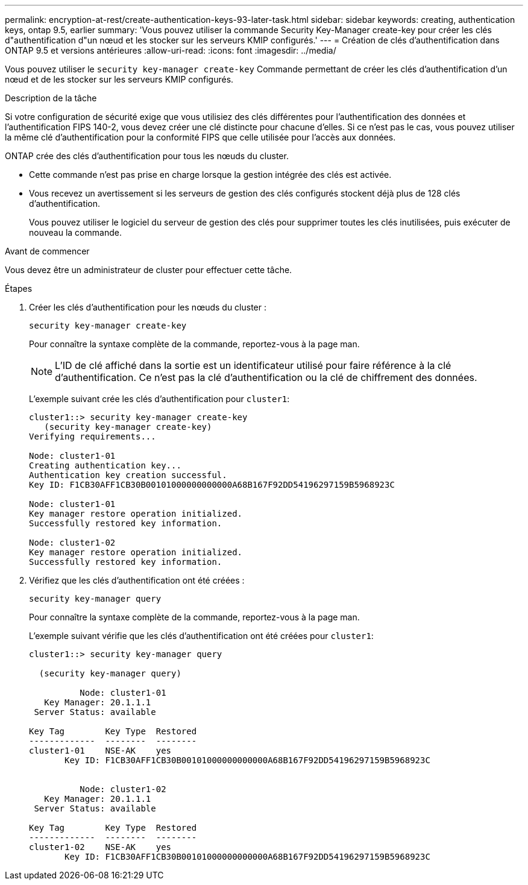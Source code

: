 ---
permalink: encryption-at-rest/create-authentication-keys-93-later-task.html 
sidebar: sidebar 
keywords: creating, authentication keys, ontap 9.5, earlier 
summary: 'Vous pouvez utiliser la commande Security Key-Manager create-key pour créer les clés d"authentification d"un nœud et les stocker sur les serveurs KMIP configurés.' 
---
= Création de clés d'authentification dans ONTAP 9.5 et versions antérieures
:allow-uri-read: 
:icons: font
:imagesdir: ../media/


[role="lead"]
Vous pouvez utiliser le `security key-manager create-key` Commande permettant de créer les clés d'authentification d'un nœud et de les stocker sur les serveurs KMIP configurés.

.Description de la tâche
Si votre configuration de sécurité exige que vous utilisiez des clés différentes pour l'authentification des données et l'authentification FIPS 140-2, vous devez créer une clé distincte pour chacune d'elles. Si ce n'est pas le cas, vous pouvez utiliser la même clé d'authentification pour la conformité FIPS que celle utilisée pour l'accès aux données.

ONTAP crée des clés d'authentification pour tous les nœuds du cluster.

* Cette commande n'est pas prise en charge lorsque la gestion intégrée des clés est activée.
* Vous recevez un avertissement si les serveurs de gestion des clés configurés stockent déjà plus de 128 clés d'authentification.
+
Vous pouvez utiliser le logiciel du serveur de gestion des clés pour supprimer toutes les clés inutilisées, puis exécuter de nouveau la commande.



.Avant de commencer
Vous devez être un administrateur de cluster pour effectuer cette tâche.

.Étapes
. Créer les clés d'authentification pour les nœuds du cluster :
+
`security key-manager create-key`

+
Pour connaître la syntaxe complète de la commande, reportez-vous à la page man.

+

NOTE: L'ID de clé affiché dans la sortie est un identificateur utilisé pour faire référence à la clé d'authentification. Ce n'est pas la clé d'authentification ou la clé de chiffrement des données.

+
L'exemple suivant crée les clés d'authentification pour `cluster1`:

+
[listing]
----
cluster1::> security key-manager create-key
   (security key-manager create-key)
Verifying requirements...

Node: cluster1-01
Creating authentication key...
Authentication key creation successful.
Key ID: F1CB30AFF1CB30B00101000000000000A68B167F92DD54196297159B5968923C

Node: cluster1-01
Key manager restore operation initialized.
Successfully restored key information.

Node: cluster1-02
Key manager restore operation initialized.
Successfully restored key information.
----
. Vérifiez que les clés d'authentification ont été créées :
+
`security key-manager query`

+
Pour connaître la syntaxe complète de la commande, reportez-vous à la page man.

+
L'exemple suivant vérifie que les clés d'authentification ont été créées pour `cluster1`:

+
[listing]
----
cluster1::> security key-manager query

  (security key-manager query)

          Node: cluster1-01
   Key Manager: 20.1.1.1
 Server Status: available

Key Tag        Key Type  Restored
-------------  --------  --------
cluster1-01    NSE-AK    yes
       Key ID: F1CB30AFF1CB30B00101000000000000A68B167F92DD54196297159B5968923C


          Node: cluster1-02
   Key Manager: 20.1.1.1
 Server Status: available

Key Tag        Key Type  Restored
-------------  --------  --------
cluster1-02    NSE-AK    yes
       Key ID: F1CB30AFF1CB30B00101000000000000A68B167F92DD54196297159B5968923C
----

